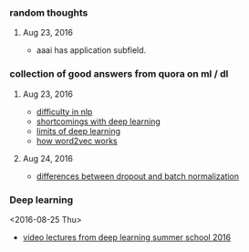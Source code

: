 
*** random thoughts
**** Aug 23, 2016
- aaai has application subfield.

*** collection of good answers from quora on ml / dl
**** Aug 23, 2016
- [[https://www.quora.com/What-makes-natural-language-processing-difficult/answer/Dave-Orr?srid%3DJtI6][difficulty in nlp]]
- [[https://www.quora.com/What-shortcomings-do-you-see-with-deep-learning/answer/Oren-Etzioni-1?srid%3DJtI6][shortcomings with deep learning]]
- [[https://www.quora.com/What-are-the-limits-of-deep-learning-2/answer/Yann-LeCun?srid%3DJtI6][limits of deep learning]]
- [[https://www.quora.com/How-does-word2vec-work/answer/Omer-Levy?srid%3DJtI6][how word2vec works]]

**** Aug 24, 2016
- [[https://www.quora.com/What-is-the-difference-between-Dropout-and-Batch-Normalization/answer/Ian-Goodfellow?srid%3DJtI6][differences between dropout and batch normalization]]

*** Deep learning
<2016-08-25 Thu>
- [[http://videolectures.net/deeplearning2016_montreal/][video lectures from deep learning summer school 2016]] 
